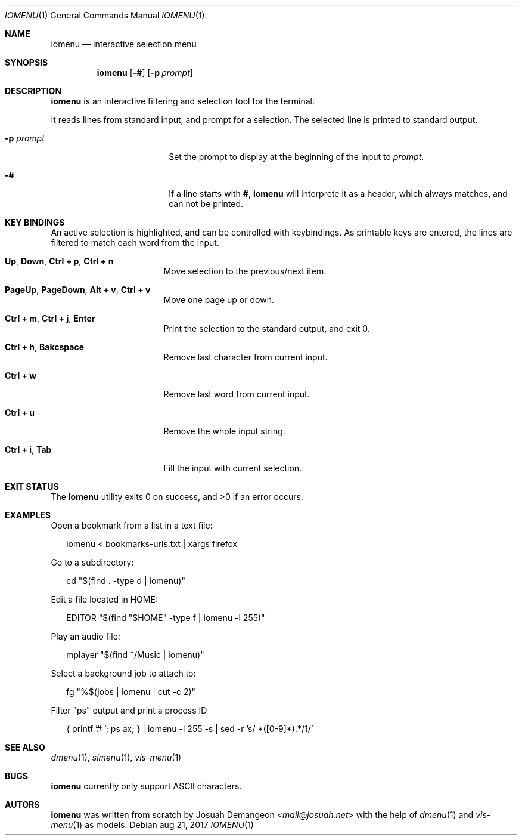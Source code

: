 .Dd aug 21, 2017
.Dt IOMENU 1
.Os
.
.
.Sh NAME
.
.
.Nm iomenu
.Nd interactive selection menu
.
.
.Sh SYNOPSIS
.
.
.Nm
.Op Fl #
.Op Fl p Ar prompt
.
.
.Sh DESCRIPTION
.
.
.Nm
is an interactive filtering and selection tool for the terminal.
.
.Pp
.
It reads lines from standard input, and prompt for a selection.
The selected line is printed to standard output.
.
.Bl -tag -width XXXXXXXXXXXXXXXX
.
.It Fl p Ar prompt
Set the prompt to display at the beginning of the input to
.Ar prompt .
.
.It Fl #
If a line starts with
.Li # ,
.Nm
will interprete it as a header, which always matches, and can not be
printed.
.
.Pp
.
.
.Sh KEY BINDINGS
.
.
An active selection is highlighted, and can be controlled with keybindings.
As printable keys are entered, the lines are filtered to match each
word from the input.
.
.Bl -tag -width XXXXXXXXXXXXXXX
.
.It Ic Up Ns , Ic Down Ns , Ic Ctrl + p Ns , Ic Ctrl + n
Move selection to the previous/next item.
.
.It Ic PageUp Ns , Ic PageDown Ns , Ic Alt + v Ns , Ic Ctrl + v
Move one page up or down.
.
.It Ic Ctrl + m Ns , Ic Ctrl + j Ns , Ic Enter
Print the selection to the standard output, and exit 0.
.
.It Ic Ctrl + h Ns , Ic Bakcspace
Remove last character from current input.
.
.It Ic Ctrl + w
Remove last word from current input.
.
.It Ic Ctrl + u
Remove the whole input string.
.
.It Ic Ctrl + i Ns , Ic Tab
Fill the input with current selection.
.
.El
.
.
.Sh EXIT STATUS
.
.
.Ex -std
.
.
.Sh EXAMPLES
.
.
Open a bookmark from a list in a text file:
.
.Bd -literal -offset XX
iomenu < bookmarks-urls.txt | xargs firefox
.Ed
.
.Pp
.
Go to a subdirectory:
.
.Bd -literal -offset XX
cd "$(find . -type d | iomenu)"
.Ed
.
.Pp
.
Edit a file located in
.Ev HOME :
.
.Bd -literal -offset XX
EDITOR "$(find "$HOME" -type f | iomenu -l 255)"
.Ed
.
.Pp
.
Play an audio file:
.
.Bd -literal -offset XX
mplayer "$(find ~/Music | iomenu)"
.Ed
.
.Pp
.
Select a background job to attach to:
.
.Bd -literal -offset XX
fg "%$(jobs | iomenu | cut -c 2)"
.Ed
.
.Pp
.
Filter "ps" output and print a process ID
.
.Bd -literal -offset XX
{ printf '# '; ps ax; } | iomenu -l 255 -s | sed -r 's/ *([0-9]*).*/\1/'
.Ed
.
.
.Sh SEE ALSO
.
.
.Xr dmenu 1 ,
.Xr slmenu 1 ,
.Xr vis-menu 1
.
.
.Sh BUGS
.
.
.Nm
currently only support ASCII characters.
.
.
.Sh AUTORS
.
.
.Nm
was written from scratch by
.An Josuah Demangeon Aq Mt mail@josuah.net
with the help of
.Xr dmenu 1
and
.Xr vis-menu 1
as models.
